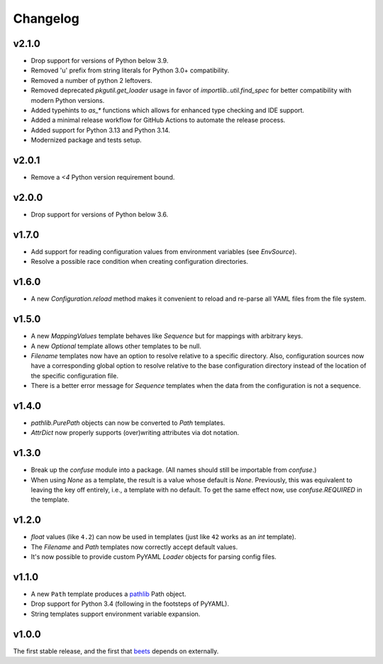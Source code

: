 Changelog
---------

v2.1.0
''''''

- Drop support for versions of Python below 3.9.
- Removed 'u' prefix from string literals for Python 3.0+ compatibility.
- Removed a number of python 2 leftovers.
- Removed deprecated `pkgutil.get_loader` usage in favor of
  `importlib..util.find_spec` for better compatibility with modern Python versions.
- Added typehints to `as_*` functions which allows for 
  enhanced type checking and IDE support.
- Added a minimal release workflow for GitHub Actions to automate the release process.
- Added support for Python 3.13 and Python 3.14.
- Modernized package and tests setup.

v2.0.1
''''''

- Remove a `<4` Python version requirement bound.

v2.0.0
''''''

- Drop support for versions of Python below 3.6.

v1.7.0
''''''

- Add support for reading configuration values from environment variables
  (see `EnvSource`).
- Resolve a possible race condition when creating configuration directories.

v1.6.0
''''''

- A new `Configuration.reload` method makes it convenient to reload and
  re-parse all YAML files from the file system.

v1.5.0
''''''

- A new `MappingValues` template behaves like `Sequence` but for mappings with
  arbitrary keys.
- A new `Optional` template allows other templates to be null.
- `Filename` templates now have an option to resolve relative to a specific
  directory. Also, configuration sources now have a corresponding global
  option to resolve relative to the base configuration directory instead of
  the location of the specific configuration file.
- There is a better error message for `Sequence` templates when the data from
  the configuration is not a sequence.

v1.4.0
''''''

- `pathlib.PurePath` objects can now be converted to `Path` templates.
- `AttrDict` now properly supports (over)writing attributes via dot notation.

v1.3.0
''''''

- Break up the `confuse` module into a package. (All names should still be
  importable from `confuse`.)
- When using `None` as a template, the result is a value whose default is
  `None`. Previously, this was equivalent to leaving the key off entirely,
  i.e., a template with no default. To get the same effect now, use
  `confuse.REQUIRED` in the template.

v1.2.0
''''''

- `float` values (like ``4.2``) can now be used in templates (just like
  ``42`` works as an `int` template).
- The `Filename` and `Path` templates now correctly accept default values.
- It's now possible to provide custom PyYAML `Loader` objects for
  parsing config files.

v1.1.0
''''''

- A new ``Path`` template produces a `pathlib`_ Path object.
- Drop support for Python 3.4 (following in the footsteps of PyYAML).
- String templates support environment variable expansion.

.. _pathlib: https://docs.python.org/3/library/pathlib.html

v1.0.0
''''''

The first stable release, and the first that `beets`_ depends on externally.

.. _beets: https://beets.io
